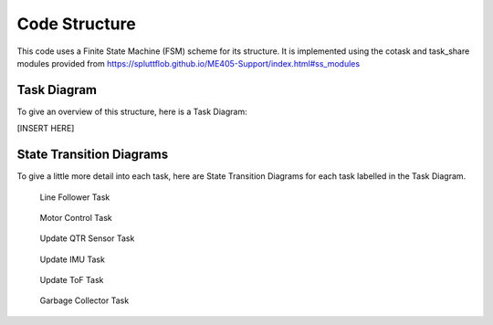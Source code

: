 Code Structure
==============

This code uses a Finite State Machine (FSM) scheme for its structure.
It is implemented using the cotask and task_share modules provided from `<https://spluttflob.github.io/ME405-Support/index.html#ss_modules>`_

Task Diagram
************

To give an overview of this structure, here is a Task Diagram:

[INSERT HERE]

State Transition Diagrams
*************************

To give a little more detail into each task, here are State Transition Diagrams for each task labelled in the Task Diagram.

.. figure:: state_machines/Line_Follower.svg
    :alt: Line Follower Task

    Line Follower Task

.. figure:: state_machines/Control.svg
    :alt: Motor Control Task
    
    Motor Control Task

.. figure:: state_machines/Update_QTR.svg
    :alt: Update QTR Sensor Task

    Update QTR Sensor Task


.. figure:: state_machines/Update_IMU.svg
    :alt: Update IMU Task

    Update IMU Task

.. figure:: state_machines/Update_TOF.svg
    :alt: Update ToF Task

    Update ToF Task

.. figure:: state_machines/Garbage_Collector.svg
    :alt: Garbage Collector Task

    Garbage Collector Task

